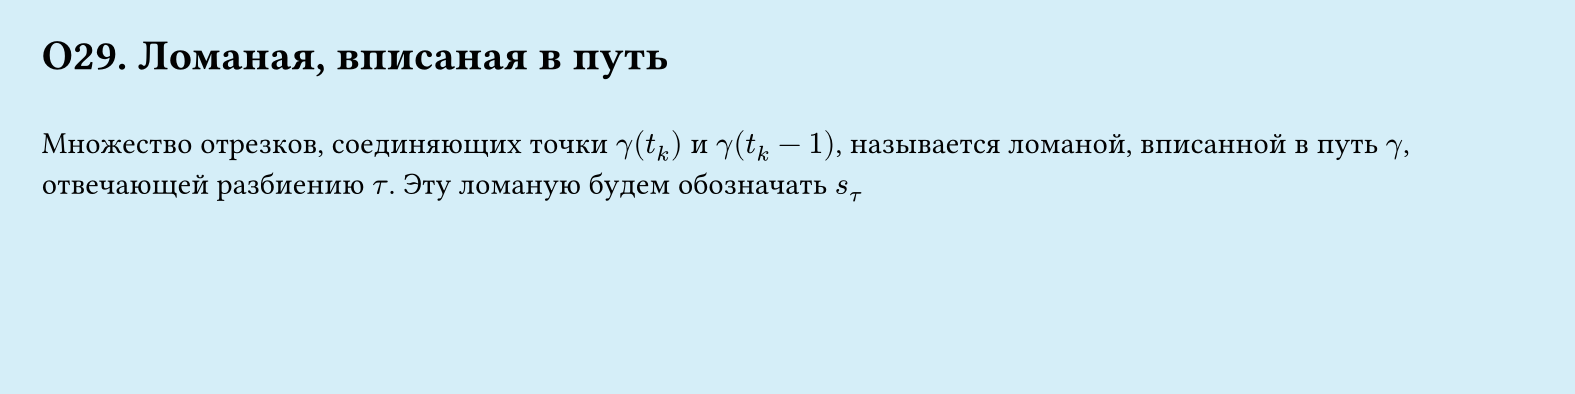#set page(width: 20cm, height: 5cm, fill: color.hsl(197.14deg, 71.43%, 90.39%), margin: 15pt)
#set align(left + top)
= О29. Ломаная, вписаная в путь
\
Множество отрезков, соединяющих точки $gamma (t_k)$ и $gamma (t_k−1)$, называется ломаной, вписанной в путь $gamma$, отвечающей разбиению $tau$. Эту ломаную будем обозначать $s_tau$